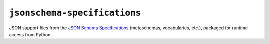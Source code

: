 =============================
``jsonschema-specifications``
=============================

|PyPI| |Pythons| |CI| |ReadTheDocs|

JSON support files from the `JSON Schema Specifications <https://json-schema.org/specification.html>`_ (metaschemas, vocabularies, etc.), packaged for runtime access from Python.

.. |PyPI| image:: https://img.shields.io/pypi/v/jsonschema-specifications.svg
  :alt: PyPI version
  :target: https://pypi.org/project/jsonschema-specifications/

.. |Pythons| image:: https://img.shields.io/pypi/pyversions/jsonschema-specifications.svg
  :alt: Supported Python versions
  :target: https://pypi.org/project/jsonschema-specifications/

.. |CI| image:: https://github.com/python-jsonschema/jsonschema-specifications/workflows/CI/badge.svg
  :alt: Build status
  :target: https://github.com/python-jsonschema/jsonschema-specifications/actions?query=workflow%3ACI

.. |ReadTheDocs| image:: https://readthedocs.org/projects/jsonschema-specifications/badge/?version=stable&style=flat
  :alt: ReadTheDocs status
  :target: https://jsonschema-specifications.readthedocs.io/en/stable/
